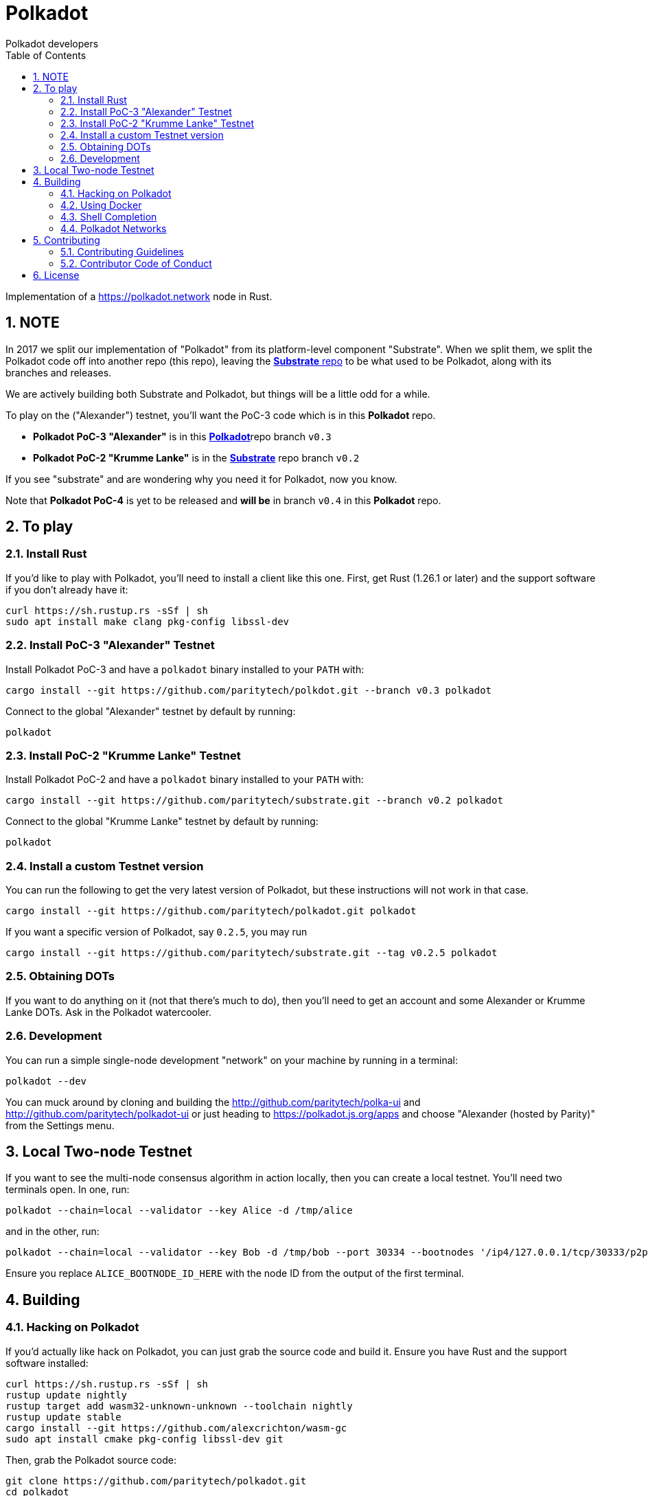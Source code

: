 = Polkadot
:Author: Polkadot developers
:Revision: 0.3.0
:toc:
:sectnums:

Implementation of a https://polkadot.network node in Rust.

== NOTE

In 2017 we split our implementation of "Polkadot" from its platform-level component "Substrate". When we split them, we split the Polkadot code off into another repo (this repo), leaving the link:https://github.com/paritytech/substrate[**Substrate** repo] to be what used to be Polkadot, along with its branches and releases.

We are actively building both Substrate and Polkadot, but things will be a little odd for a while.

To play on the ("Alexander") testnet, you'll want the PoC-3 code which is in this **Polkadot** repo.

* **Polkadot PoC-3 "Alexander"** is in this link:https://github.com/paritytech/polkadot/tree/v0.3[**Polkadot**]repo branch `v0.3`

* **Polkadot PoC-2 "Krumme Lanke"** is in the link:https://github.com/paritytech/substrate/tree/v0.2[**Substrate**] repo branch `v0.2`

If you see "substrate" and are wondering why you need it for Polkadot, now you know.

Note that **Polkadot PoC-4** is yet to be released and *will be* in branch `v0.4` in this **Polkadot** repo.


== To play

=== Install Rust
If you'd like to play with Polkadot, you'll need to install a client like this
one. First, get Rust (1.26.1 or later) and the support software if you don't already have it:

[source, shell]
----
curl https://sh.rustup.rs -sSf | sh
sudo apt install make clang pkg-config libssl-dev
----

=== Install PoC-3 "Alexander" Testnet

Install Polkadot PoC-3 and have a `polkadot` binary installed to your `PATH` with:

[source, shell]
cargo install --git https://github.com/paritytech/polkdot.git --branch v0.3 polkadot

Connect to the global "Alexander" testnet by default by running:

[source, shell]
polkadot

=== Install PoC-2 "Krumme Lanke" Testnet

Install Polkadot PoC-2 and have a `polkadot` binary installed to your `PATH` with:

[source, shell]
cargo install --git https://github.com/paritytech/substrate.git --branch v0.2 polkadot

Connect to the global "Krumme Lanke" testnet by default by running:

[source, shell]
polkadot

=== Install a custom Testnet version

You can run the following to get the very latest version of Polkadot, but these instructions will not work in that case.

[source, shell]
cargo install --git https://github.com/paritytech/polkadot.git polkadot

If you want a specific version of Polkadot, say `0.2.5`, you may run

[source, shell]
cargo install --git https://github.com/paritytech/substrate.git --tag v0.2.5 polkadot

=== Obtaining DOTs

If you want to do anything on it (not that there's much to do), then you'll need to get an account and some Alexander or Krumme Lanke DOTs. Ask in the Polkadot watercooler.

=== Development

You can run a simple single-node development "network" on your machine by
running in a terminal:

[source, shell]
polkadot --dev

You can muck around by cloning and building the http://github.com/paritytech/polka-ui and http://github.com/paritytech/polkadot-ui or just heading to https://polkadot.js.org/apps and choose "Alexander (hosted by Parity)" from the Settings menu.


== Local Two-node Testnet

If you want to see the multi-node consensus algorithm in action locally, then
you can create a local testnet. You'll need two terminals open. In one, run:

[source, shell]
polkadot --chain=local --validator --key Alice -d /tmp/alice

and in the other, run:

[source, shell]
polkadot --chain=local --validator --key Bob -d /tmp/bob --port 30334 --bootnodes '/ip4/127.0.0.1/tcp/30333/p2p/ALICE_BOOTNODE_ID_HERE'

Ensure you replace `ALICE_BOOTNODE_ID_HERE` with the node ID from the output of
the first terminal.

== Building

=== Hacking on Polkadot

If you'd actually like hack on Polkadot, you can just grab the source code and
build it. Ensure you have Rust and the support software installed:

[source, shell]
----
curl https://sh.rustup.rs -sSf | sh
rustup update nightly
rustup target add wasm32-unknown-unknown --toolchain nightly
rustup update stable
cargo install --git https://github.com/alexcrichton/wasm-gc
sudo apt install cmake pkg-config libssl-dev git
----

Then, grab the Polkadot source code:

[source, shell]
----
git clone https://github.com/paritytech/polkadot.git
cd polkadot
----

Then build the code:

[source, shell]
----
./scripts/build.sh  # Builds the WebAssembly binaries
cargo build # Builds all native code
----

You can run the tests if you like:

[source, shell]
cargo test --all

You can start a development chain with:

[source, shell]
cargo run -- --dev

=== Using Docker
link:_includes/doc/docker.adoc[Using Docker]

=== Shell Completion
link:_includes/doc/shell-completion.adoc[Shell Completion]

=== Polkadot Networks
link:_includes/doc/networks/networks.adoc[Polkadot Networks]

== Contributing

=== Contributing Guidelines

link:_includes/CONTRIBUTING.adoc[Contribution Guidelines]

=== Contributor Code of Conduct

link:_includes/CODE_OF_CONDUCT.adoc[Code of Conduct]

== License

https://github.com/paritytech/polkadot/blob/master/LICENSE[LICENSE]

